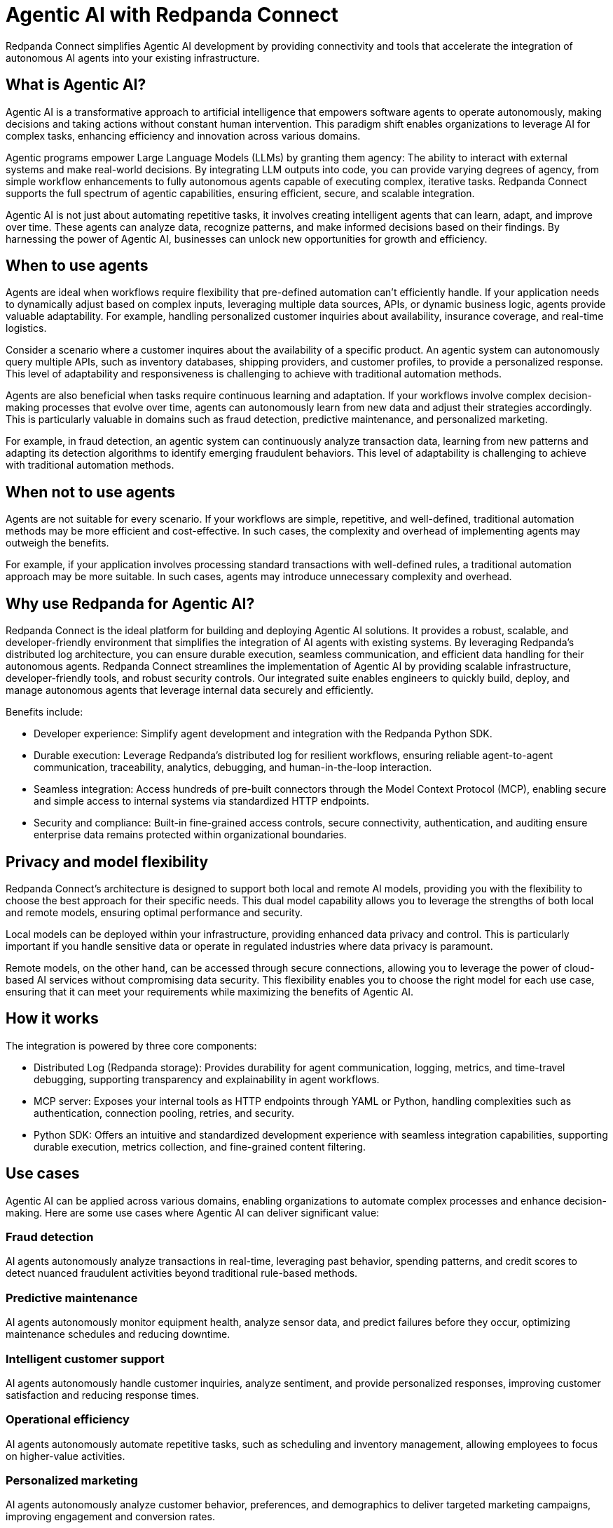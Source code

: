 = Agentic AI with Redpanda Connect
:description: Build, deploy, and manage AI agents using Redpanda's superior connectivity, standardized HTTP endpoints (via MCP), a robust distributed log for durability, and a developer-friendly Python SDK.

Redpanda Connect simplifies Agentic AI development by providing connectivity and tools that accelerate the integration of autonomous AI agents into your existing infrastructure.

== What is Agentic AI?

Agentic AI is a transformative approach to artificial intelligence that empowers software agents to operate autonomously, making decisions and taking actions without constant human intervention. This paradigm shift enables organizations to leverage AI for complex tasks, enhancing efficiency and innovation across various domains.

Agentic programs empower Large Language Models (LLMs) by granting them agency: The ability to interact with external systems and make real-world decisions. By integrating LLM outputs into code, you can provide varying degrees of agency, from simple workflow enhancements to fully autonomous agents capable of executing complex, iterative tasks. Redpanda Connect supports the full spectrum of agentic capabilities, ensuring efficient, secure, and scalable integration.

Agentic AI is not just about automating repetitive tasks, it involves creating intelligent agents that can learn, adapt, and improve over time. These agents can analyze data, recognize patterns, and make informed decisions based on their findings. By harnessing the power of Agentic AI, businesses can unlock new opportunities for growth and efficiency.

== When to use agents

Agents are ideal when workflows require flexibility that pre-defined automation can't efficiently handle. If your application needs to dynamically adjust based on complex inputs, leveraging multiple data sources, APIs, or dynamic business logic, agents provide valuable adaptability. For example, handling personalized customer inquiries about availability, insurance coverage, and real-time logistics.

Consider a scenario where a customer inquires about the availability of a specific product. An agentic system can autonomously query multiple APIs, such as inventory databases, shipping providers, and customer profiles, to provide a personalized response. This level of adaptability and responsiveness is challenging to achieve with traditional automation methods.

Agents are also beneficial when tasks require continuous learning and adaptation. If your workflows involve complex decision-making processes that evolve over time, agents can autonomously learn from new data and adjust their strategies accordingly. This is particularly valuable in domains such as fraud detection, predictive maintenance, and personalized marketing.

For example, in fraud detection, an agentic system can continuously analyze transaction data, learning from new patterns and adapting its detection algorithms to identify emerging fraudulent behaviors. This level of adaptability is challenging to achieve with traditional automation methods.

== When not to use agents

Agents are not suitable for every scenario. If your workflows are simple, repetitive, and well-defined, traditional automation methods may be more efficient and cost-effective. In such cases, the complexity and overhead of implementing agents may outweigh the benefits.

For example, if your application involves processing standard transactions with well-defined rules, a traditional automation approach may be more suitable. In such cases, agents may introduce unnecessary complexity and overhead.

== Why use Redpanda for Agentic AI?

Redpanda Connect is the ideal platform for building and deploying Agentic AI solutions. It provides a robust, scalable, and developer-friendly environment that simplifies the integration of AI agents with existing systems. By leveraging Redpanda's distributed log architecture, you can ensure durable execution, seamless communication, and efficient data handling for their autonomous agents.
Redpanda Connect streamlines the implementation of Agentic AI by providing scalable infrastructure, developer-friendly tools, and robust security controls. Our integrated suite enables engineers to quickly build, deploy, and manage autonomous agents that leverage internal data securely and efficiently.

Benefits include:

- Developer experience: Simplify agent development and integration with the Redpanda Python SDK.

- Durable execution: Leverage Redpanda's distributed log for resilient workflows, ensuring reliable agent-to-agent communication, traceability, analytics, debugging, and human-in-the-loop interaction.

- Seamless integration: Access hundreds of pre-built connectors through the Model Context Protocol (MCP), enabling secure and simple access to internal systems via standardized HTTP endpoints.

- Security and compliance: Built-in fine-grained access controls, secure connectivity, authentication, and auditing ensure enterprise data remains protected within organizational boundaries.

== Privacy and model flexibility

Redpanda Connect's architecture is designed to support both local and remote AI models, providing you with the flexibility to choose the best approach for their specific needs. This dual model capability allows you to leverage the strengths of both local and remote models, ensuring optimal performance and security.

Local models can be deployed within your infrastructure, providing enhanced data privacy and control. This is particularly important if you handle sensitive data or operate in regulated industries where data privacy is paramount.

Remote models, on the other hand, can be accessed through secure connections, allowing you to leverage the power of cloud-based AI services without compromising data security. This flexibility enables you to choose the right model for each use case, ensuring that it can meet your requirements while maximizing the benefits of Agentic AI.

== How it works

The integration is powered by three core components:

- Distributed Log (Redpanda storage): Provides durability for agent communication, logging, metrics, and time-travel debugging, supporting transparency and explainability in agent workflows.

- MCP server: Exposes your internal tools as HTTP endpoints through YAML or Python, handling complexities such as authentication, connection pooling, retries, and security.

- Python SDK: Offers an intuitive and standardized development experience with seamless integration capabilities, supporting durable execution, metrics collection, and fine-grained content filtering.

== Use cases

Agentic AI can be applied across various domains, enabling organizations to automate complex processes and enhance decision-making. Here are some use cases where Agentic AI can deliver significant value:

=== Fraud detection

AI agents autonomously analyze transactions in real-time, leveraging past behavior, spending patterns, and credit scores to detect nuanced fraudulent activities beyond traditional rule-based methods.

=== Predictive maintenance

AI agents autonomously monitor equipment health, analyze sensor data, and predict failures before they occur, optimizing maintenance schedules and reducing downtime.

=== Intelligent customer support

AI agents autonomously handle customer inquiries, analyze sentiment, and provide personalized responses, improving customer satisfaction and reducing response times.

=== Operational efficiency

AI agents autonomously automate repetitive tasks, such as scheduling and inventory management, allowing employees to focus on higher-value activities.

=== Personalized marketing

AI agents autonomously analyze customer behavior, preferences, and demographics to deliver targeted marketing campaigns, improving engagement and conversion rates.

=== Supply chain optimization

AI agents autonomously analyze supply chain data, predict demand fluctuations, and optimize inventory levels, reducing costs and improving efficiency.

=== Financial analysis

AI agents autonomously analyze financial data, identify trends, and generate reports, enabling faster and more accurate decision-making.

== Getting started

Run through the link:#quickstart-guide[quickstart guide] to set up your environment, create your first agent, and start seeing real value.

Successful Agentic AI starts small and grows strategically, directly aligning technology with solving specific, measurable business problems.

== Suggested reading

https://www.redpanda.com/blog/autonomy-future-of-enterprise-ai-agent-infrastructure[Redpanda blog post on the future of enterprise AI and agent infrastructure]

